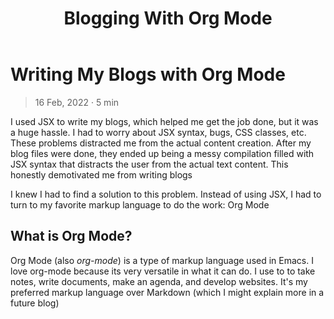 #+title: Blogging With Org Mode

#+options: toc:nil
* Writing My Blogs with Org Mode
#+BEGIN_QUOTE
16 Feb, 2022 · 5 min
#+END_QUOTE

I used JSX to write my blogs, which helped me get the job done, but it was a
huge hassle. I had to worry about JSX syntax, bugs, CSS classes, etc. These
problems distracted me from the actual content creation.  After my blog files
were done, they ended up being a messy compilation filled with JSX syntax that
distracts the user from the actual text content.  This honestly demotivated me
from writing blogs

I knew I had to find a solution to this problem. Instead of using JSX, I had to
turn to my favorite markup language to do the work: Org Mode

** What is Org Mode?
Org Mode (also /org-mode/) is a type of markup language used in Emacs. I love
org-mode because its very versatile in what it can do. I use to to take notes,
write documents, make an agenda, and develop websites. It's my preferred markup
language over Markdown (which I might explain more in a future blog)
